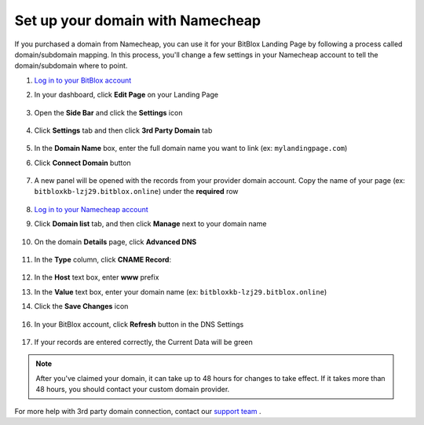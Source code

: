 ========
Set up your domain with Namecheap
========


If you purchased a domain from Namecheap, you can use it for your BitBlox Landing Page by following a process called domain/subdomain mapping. In this process, you'll change a few settings in your Namecheap account to tell the domain/subdomain where to point.


.. contents::
    :local:
    :backlinks: top


1. `Log in to your BitBlox account <https://www.bitblox.me/welcome//>`__ 	
2. In your dashboard, click **Edit Page** on your Landing Page

    .. class:: screenshot

		|edit-my-landing-page-bitblox|
	
	
3. Open the **Side Bar** and click the **Settings** icon


	.. class:: screenshot

		|click-settings-bitblox|

		
4. Click **Settings** tab and then click **3rd Party Domain** tab

		
	.. class:: screenshot

		|click-3rd-party-domain-bitblox|


5. In the **Domain Name** box, enter the full domain name you want to link (ex: ``mylandingpage.com``)
6. Click **Connect Domain** button		
		
		
    .. class:: screenshot

		|click-connect-domain-bitblox|	
		
7. A new panel will be opened with the records from your provider domain account. Copy the name of your page (ex: ``bitbloxkb-lzj29.bitblox.online``) under the **required** row		
		
			
		
    .. class:: screenshot

		|copy-bitblox-page-name|		
	
	
	
8. `Log in to your Namecheap account <https://namecheap.com/myaccount/login.aspx>`__	
	
9. Click **Domain list** tab, and then click **Manage** next to your domain name

	.. class:: screenshot

		|namecheap-manage-dns|	
	

10. On the domain **Details** page, click **Advanced DNS**

	.. class:: screenshot

		|namecheap-dns-panel|



11. In the **Type** column, click **CNAME Record**:

	.. class:: screenshot

		|namecheap-click-cname-record|

		
		
12. In the **Host** text box, enter **www** prefix		
13. In the **Value** text box, enter your domain name (ex: ``bitbloxkb-lzj29.bitblox.online``)	
14. Click the **Save Changes** icon

	.. class:: screenshot

		|namecheap-click-save|

		
		
16. In your BitBlox account, click **Refresh** button in the DNS Settings


	.. class:: screenshot

		|click-refresh-bitblox|

17. If your records are entered correctly, the Current Data will be green   
	
	
	.. class:: screenshot

		|bitblox-green|	

.. note::

	After you've claimed your domain, it can take up to 48 hours for changes to take effect. If it takes more than 48 hours, you should contact your custom domain provider.



	
	
	

For more help with 3rd party domain connection,  contact our `support team <https://www.bitblox.me/support>`__ . 



.. |edit-my-landing-page-bitblox| image:: _images/edit-my-landing-page-bitblox.jpg
.. |click-settings-bitblox| image:: _images/click-settings-bitblox.jpg
.. |click-3rd-party-domain-bitblox| image:: _images/click-3rd-party-domain-bitblox.jpg
.. |click-connect-domain-bitblox| image:: _images/click-connect-domain-bitblox.jpg
.. |copy-bitblox-page-name| image:: _images/copy-bitblox-page-name.jpg

.. |namecheap-manage-dns| image:: _images/namecheap-manage-dns.png
.. |namecheap-dns-panel| image:: _images/namecheap-dns-panel.png
.. |namecheap-click-cname-record| image:: _images/namecheap-click-cname-record.jpg
.. |namecheap-click-save| image:: _images/namecheap-click-save.jpg

.. |click-refresh-bitblox| image:: _images/click-refresh-bitblox.jpg
.. |bitblox-green|	image:: _images/bitblox-green.jpg	